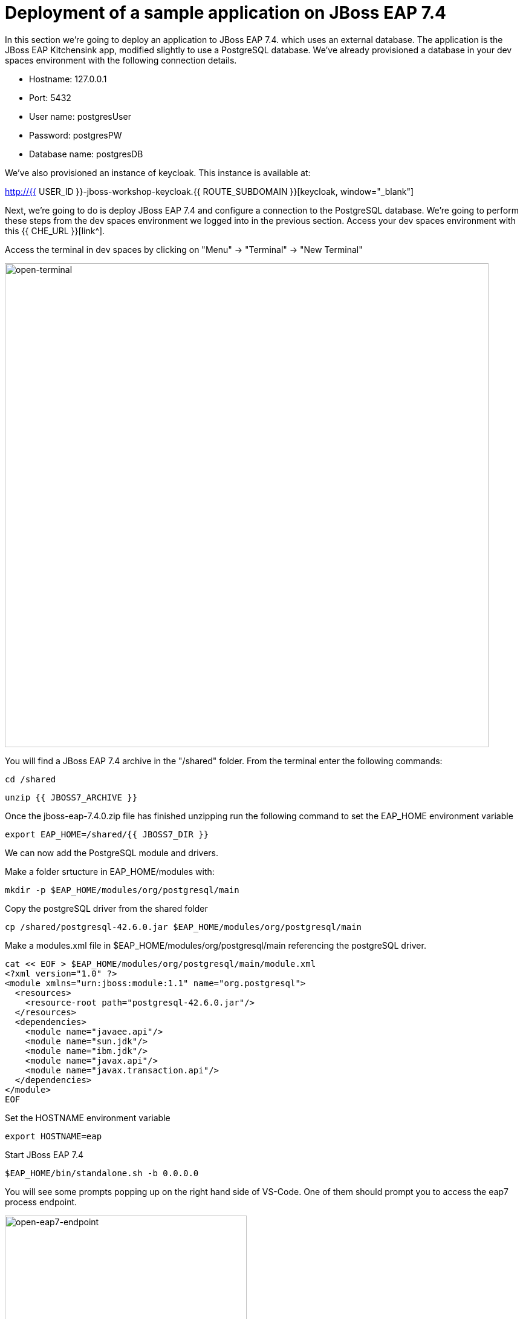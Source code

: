 = Deployment of a sample application on JBoss EAP 7.4 
:experimental:
:imagesdir: images

In this section we're going to deploy an application to JBoss EAP 7.4. which uses an external database.
The application is the JBoss EAP Kitchensink app, modified slightly to use a PostgreSQL database.  We've already provisioned a database in your dev spaces environment with the following connection details.

* Hostname: 127.0.0.1
* Port: 5432
* User name: postgresUser
* Password: postgresPW
* Database name: postgresDB

We've also provisioned an instance of keycloak.  This instance is available at: 

http://{{ USER_ID }}-jboss-workshop-keycloak.{{ ROUTE_SUBDOMAIN }}[keycloak, window="_blank"]

Next, we're going to do is deploy JBoss EAP 7.4 and configure a connection to the PostgreSQL database. We're going to perform these steps from the dev spaces environment we logged into in the previous section.  Access your dev spaces environment with this {{ CHE_URL }}[link^].

Access the terminal in dev spaces by clicking on "Menu" -> "Terminal" -> "New Terminal"

image::open-terminal.png[open-terminal,800]

You will find a JBoss EAP 7.4 archive in the "/shared" folder.  From the terminal enter the following commands:

[source,sh,role="copypaste"]
----
cd /shared
----

[source,sh,role="copypaste"]
----
unzip {{ JBOSS7_ARCHIVE }} 
----

Once the jboss-eap-7.4.0.zip file has finished unzipping run the following command to set the EAP_HOME environment variable

[source,sh,role="copypaste"]
----
export EAP_HOME=/shared/{{ JBOSS7_DIR }}
----

We can now add the PostgreSQL module and drivers.

Make a folder srtucture in EAP_HOME/modules with:

[source,sh,role="copypaste"]
----
mkdir -p $EAP_HOME/modules/org/postgresql/main
----

Copy the postgreSQL driver from the shared folder

[source,sh,role="copypaste"]
----
cp /shared/postgresql-42.6.0.jar $EAP_HOME/modules/org/postgresql/main
----

Make a modules.xml file in $EAP_HOME/modules/org/postgresql/main referencing the postgreSQL driver.
[source,sh,role="copypaste"]
----
cat << EOF > $EAP_HOME/modules/org/postgresql/main/module.xml
<?xml version="1.0" ?>
<module xmlns="urn:jboss:module:1.1" name="org.postgresql">
  <resources>
    <resource-root path="postgresql-42.6.0.jar"/>
  </resources>
  <dependencies>
    <module name="javaee.api"/>
    <module name="sun.jdk"/>
    <module name="ibm.jdk"/>
    <module name="javax.api"/>
    <module name="javax.transaction.api"/>
  </dependencies>
</module>
EOF
----

Set the HOSTNAME environment variable

[source,sh,role="copypaste"]
----
export HOSTNAME=eap
----

Start JBoss EAP 7.4
[source,sh,role="copypaste"]
----
$EAP_HOME/bin/standalone.sh -b 0.0.0.0
----

You will see some prompts popping up on the right hand side of VS-Code.  One of them should prompt you to access the eap7 process endpoint.

image::open-eap7-endpoint.png[open-eap7-endpoint,400]

Click on "Open In New Tab" to access the EAP 7 landing page.


Once JBoss EAP 7.4 has started, open up a second terminal by clicking on "Menu" -> "Terminal" -> "New Terminal"

Enter the following commands to launch the jboss-cli

[source,sh,role="copypaste"]
----
export EAP_HOME=/shared/{{ JBOSS7_DIR }}
----

[source,sh,role="copypaste"]
----
$EAP_HOME/bin/jboss-cli.sh --connect
----

Run the following commands in the JBoss CLI to add the postgreSQL datsource and connection information:
[source,sh,role="copypaste"]
----
/subsystem=datasources/jdbc-driver=postgresql:add(driver-name=postgresql,driver-module-name=org.postgresql)
----

[source,sh,role="copypaste"]
----
data-source add --name=postgresql --jndi-name=java:jboss/datasources/KSINK --driver-name=postgresql --connection-url=jdbc:postgresql://127.0.0.1:5432/postgresDB --user-name=postgresUser --password=postgresPW
----

[source,sh,role="copypaste"]
----
exit
----

We are now ready to deploy our JBoss EAP 7.4 application, run the following commands to build the app and deploy to our JBoss EAP 7.4 instance:

[source,sh,role="copypaste"]
----
cd /projects/jboss7-quickstarts/sample-app
----

[source,sh,role="copypaste"]
----
mvn clean install wildfly:deploy
----

Once the build has completed you should see the app was successfully deployed in the JBoss EAP 7.4 logs.  Switch back to the first terminal (using the selection on the right side of the terminal)

image::terminal-switch.png[terminal-switch,800]

You should see the application has been successfully deployed with the following in the logs

----
[org.jboss.as.server] (management-handler-thread - 1) WFLYSRV0010: Deployed "ROOT.war" (runtime-name : "ROOT.war")
----

You will now be able to access the kitchensink application. If you opened a tab previously showing the EAP 7 landing page, you can refresh this page. Otherwise you can open the app by copying the url from the public endpoint and pasting it into your browser:

image::public-endpoint.png[public-endpoint,276]

The kitchensink application should load as follows:

image::kitchen-sink.png[public-endpoint,800]

We've now successfully deployed our sample application to JBoss EAP 7.4 connecting to an external PostgreSQL database.

Before we move onto deploying to {{ EAP8_VERSION }} we're going to undeploy the kitchensink application

Switch back to the second terminal and enter the following commands


[source,sh,role="copypaste"]
----
$EAP_HOME/bin/jboss-cli.sh --connect
----

[source,sh,role="copypaste"]
----
undeploy ROOT.war
----

[source,sh,role="copypaste"]
----
exit
----